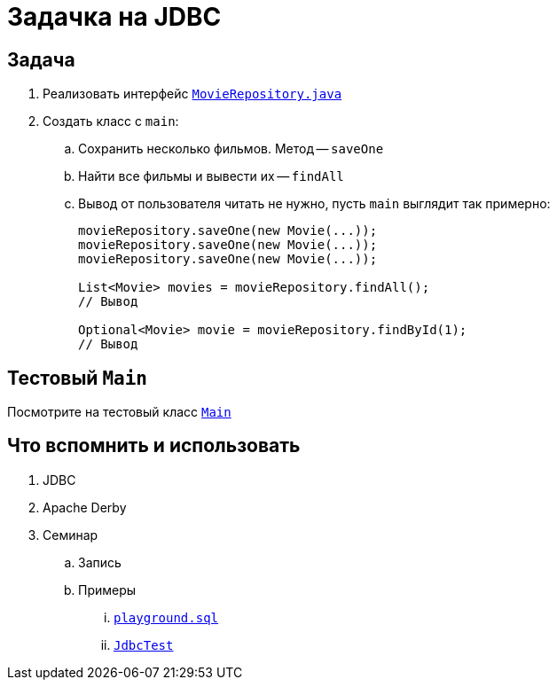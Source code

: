 = Задачка на JDBC

== Задача

. Реализовать интерфейс link:src/main/java/org/diligentsnail/jdbc/MovieRepository.java[`MovieRepository.java`]
. Создать класс с `main`:
.. Сохранить несколько фильмов.
Метод -- `saveOne`
.. Найти все фильмы и вывести их -- `findAll`
.. Вывод от пользователя читать не нужно, пусть `main` выглядит так примерно:
+
[source,java]
----
movieRepository.saveOne(new Movie(...));
movieRepository.saveOne(new Movie(...));
movieRepository.saveOne(new Movie(...));

List<Movie> movies = movieRepository.findAll();
// Вывод

Optional<Movie> movie = movieRepository.findById(1);
// Вывод
----

== Тестовый `Main`

Посмотрите на тестовый класс link:src/main/java/org/diligentsnail/jdbc/Main.java[`Main`]

== Что вспомнить и использовать

. JDBC
. Apache Derby
. Семинар
.. Запись
.. Примеры
... https://github.com/diligent-snail/jdbc-seminar/blob/main/playground.sql[`playground.sql`]
... https://github.com/diligent-snail/jdbc-seminar/blob/main/src/test/java/org/diligentsnail/jdbc/JdbcTest.java[`JdbcTest`]
